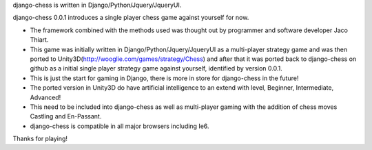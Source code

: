 django-chess is written in Django/Python/Jquery/JqueryUI.

django-chess 0.0.1 introduces a single player chess game against yourself for now.

* The framework combined with the methods used was thought out by programmer and software developer Jaco Thiart.

* This game was initially written in Django/Python/Jquery/JqueryUI as a multi-player strategy game and was then ported to Unity3D(http://wooglie.com/games/strategy/Chess) and after that it was ported back to django-chess on github as a initial single player strategy game against yourself, identified by version 0.0.1.

* This is just the start for gaming in Django, there is more in store for django-chess in the future!

* The ported version in Unity3D do have artificial intelligence to an extend with level, Beginner, Intermediate, Advanced!

* This need to be included into django-chess as well as multi-player gaming with the addition of chess moves Castling and En-Passant.

* django-chess is compatible in all major browsers including Ie6.

Thanks for playing!
